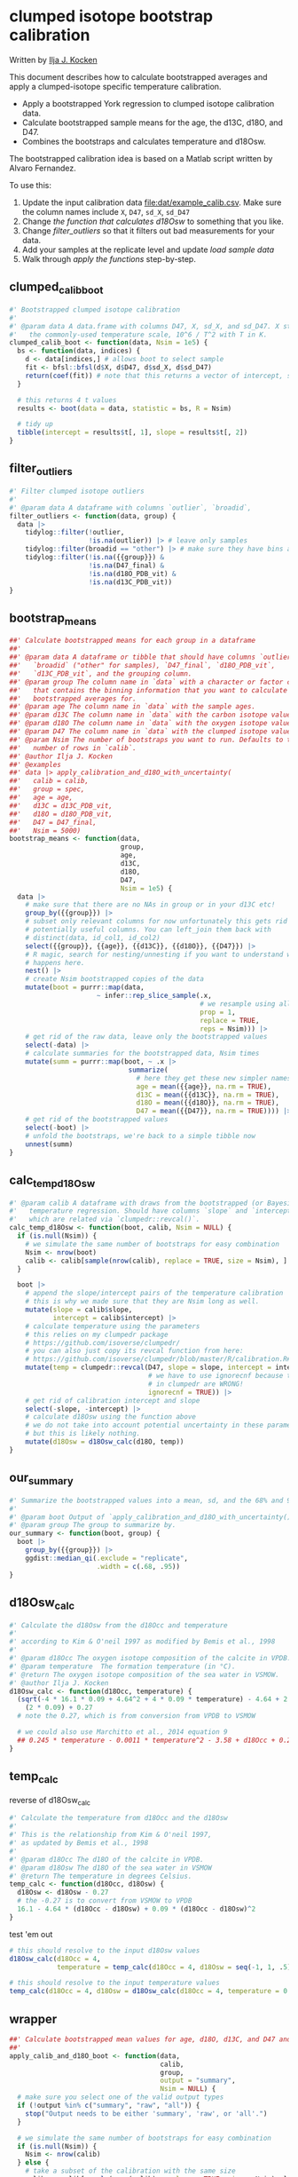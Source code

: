 #+property: header-args:R  :session *R:boot-calib* :exports both :results output :eval no-export :width 900
#+author: Ilja J. Kocken
* clumped isotope bootstrap calibration
Written by [[https://orcid.org/0000-0003-2196-8718][Ilja J. Kocken]]

This document describes how to calculate bootstrapped averages and apply a clumped-isotope specific temperature calibration.

- Apply a bootstrapped York regression to clumped isotope calibration data.
- Calculate bootstrapped sample means for the age, the d13C, d18O, and D47.
- Combines the bootstraps and calculates temperature and d18Osw.

The bootstrapped calibration idea is based on a Matlab script written by Alvaro Fernandez.

To use this:
1. Update the input calibration data [[file:dat/example_calib.csv]]. Make sure the
   column names include ~X~, ~D47~, ~sd_X~, ~sd_D47~
2. Change [[d18Osw_calc][the function that calculates d18Osw]] to something that you like.
3. Change [[filter_outliers]] so that it filters out bad measurements for your data.
4. Add your samples at the replicate level and update [[load sample data]]
5. Walk through [[apply the functions]] step-by-step.

** clumped_calib_boot
#+begin_src R
  #' Bootstrapped clumped isotope calibration
  #'
  #' @param data A data.frame with columns D47, X, sd_X, and sd_D47. X stands for
  #'   the commonly-used temperature scale, 10^6 / T^2 with T in K.
  clumped_calib_boot <- function(data, Nsim = 1e5) {
    bs <- function(data, indices) {
      d <- data[indices,] # allows boot to select sample
      fit <- bfsl::bfsl(d$X, d$D47, d$sd_X, d$sd_D47)
      return(coef(fit)) # note that this returns a vector of intercept, slope, intercept error, slope error
    }

    # this returns 4 t values
    results <- boot(data = data, statistic = bs, R = Nsim)

    # tidy up
    tibble(intercept = results$t[, 1], slope = results$t[, 2])
  }
#+end_src

#+RESULTS:

** filter_outliers
#+begin_src R
  #' Filter clumped isotope outliers
  #'
  #' @param data A dataframe with columns `outlier`, `broadid`,
  filter_outliers <- function(data, group) {
    data |>
      tidylog::filter(!outlier,
                      !is.na(outlier)) |> # leave only samples
      tidylog::filter(broadid == "other") |> # make sure they have bins and D47_final and d18O_PDB_vit values
      tidylog::filter(!is.na({{group}}) &
                      !is.na(D47_final) &
                      !is.na(d18O_PDB_vit) &
                      !is.na(d13C_PDB_vit))
  }
#+end_src

#+RESULTS:

** bootstrap_means
#+begin_src R
  ##' Calculate bootstrapped means for each group in a dataframe
  ##'
  ##' @param data A dataframe or tibble that should have columns `outlier`,
  ##'   `broadid` ("other" for samples), `D47_final`, `d18O_PDB_vit`,
  ##'   `d13C_PDB_vit`, and the grouping column.
  ##' @param group The column name in `data` with a character or factor column
  ##'   that contains the binning information that you want to calculate
  ##'   bootstrapped averages for.
  ##' @param age The column name in `data` with the sample ages.
  ##' @param d13C The column name in `data` with the carbon isotope values.
  ##' @param d18O The column name in `data` with the oxygen isotope values.
  ##' @param D47 The column name in `data` with the clumped isotope values.
  ##' @param Nsim The number of bootstraps you want to run. Defaults to the
  ##'   number of rows in `calib`.
  ##' @author Ilja J. Kocken
  ##' @examples
  ##' data |> apply_calibration_and_d18O_with_uncertainty(
  ##'   calib = calib,
  ##'   group = spec,
  ##'   age = age,
  ##'   d13C = d13C_PDB_vit,
  ##'   d18O = d18O_PDB_vit,
  ##'   D47 = D47_final,
  ##'   Nsim = 5000)
  bootstrap_means <- function(data,
                              group,
                              age,
                              d13C,
                              d18O,
                              D47,
                              Nsim = 1e5) {
    data |>
      # make sure that there are no NAs in group or in your d13C etc!
      group_by({{group}}) |>
      # subset only relevant columns for now unfortunately this gets rid of
      # potentially useful columns. You can left_join them back with
      # distinct(data, id_col1, id_col2)
      select({{group}}, {{age}}, {{d13C}}, {{d18O}}, {{D47}}) |>
      # R magic, search for nesting/unnesting if you want to understand what
      # happens here.
      nest() |>
      # create Nsim bootstrapped copies of the data
      mutate(boot = purrr::map(data,
                        ~ infer::rep_slice_sample(.x,
                                                  # we resample using all data
                                                  prop = 1,
                                                  replace = TRUE,
                                                  reps = Nsim))) |>
      # get rid of the raw data, leave only the bootstrapped values
      select(-data) |>
      # calculate summaries for the bootstrapped data, Nsim times
      mutate(summ = purrr::map(boot, ~ .x |>
                                summarize(
                                  # here they get these new simpler names
                                  age = mean({{age}}, na.rm = TRUE),
                                  d13C = mean({{d13C}}, na.rm = TRUE),
                                  d18O = mean({{d18O}}, na.rm = TRUE),
                                  D47 = mean({{D47}}, na.rm = TRUE)))) |>
      # get rid of the bootstrapped values
      select(-boot) |>
      # unfold the bootstraps, we're back to a simple tibble now
      unnest(summ)
  }
#+end_src

#+RESULTS:

** calc_temp_d18Osw
#+begin_src R
  #' @param calib A dataframe with draws from the bootstrapped (or Bayesian)
  #'   temperature regression. Should have columns `slope` and `intercept`,
  #'   which are related via `clumpedr::revcal()`.
  calc_temp_d18Osw <- function(boot, calib, Nsim = NULL) {
    if (is.null(Nsim)) {
      # we simulate the same number of bootstraps for easy combination
      Nsim <- nrow(boot)
      calib <- calib[sample(nrow(calib), replace = TRUE, size = Nsim), ]
    }

    boot |>
      # append the slope/intercept pairs of the temperature calibration
      # this is why we made sure that they are Nsim long as well.
      mutate(slope = calib$slope,
             intercept = calib$intercept) |>
      # calculate temperature using the parameters
      # this relies on my clumpedr package
      # https://github.com/isoverse/clumpedr/
      # you can also just copy its revcal function from here:
      # https://github.com/isoverse/clumpedr/blob/master/R/calibration.R#L72
      mutate(temp = clumpedr::revcal(D47, slope = slope, intercept = intercept,
                                     # we have to use ignorecnf because the confidence calculations
                                     # in clumpedr are WRONG!
                                     ignorecnf = TRUE)) |>
      # get rid of calibration intercept and slope
      select(-slope, -intercept) |>
      # calculate d18Osw using the function above
      # we do not take into account potential uncertainty in these parameters,
      # but this is likely nothing.
      mutate(d18Osw = d18Osw_calc(d18O, temp))
  }
#+end_src

#+RESULTS:

** our_summary
#+begin_src R
  #' Summarize the bootstrapped values into a mean, sd, and the 68% and 95% CIs
  #'
  #' @param boot Output of `apply_calibration_and_d18O_with_uncertainty()`
  #' @param group The group to summarize by.
  our_summary <- function(boot, group) {
    boot |>
      group_by({{group}}) |>
      ggdist::median_qi(.exclude = "replicate",
                        .width = c(.68, .95))
  }
#+end_src

#+RESULTS:

** d18Osw_calc
#+begin_src R
  #' Calculate the d18Osw from the d18Occ and temperature
  #'
  #' according to Kim & O'neil 1997 as modified by Bemis et al., 1998
  #'
  #' @param d18Occ The oxygen isotope composition of the calcite in VPDB.
  #' @param temperature  The formation temperature (in °C).
  #' @return The oxygen isotope composition of the sea water in VSMOW.
  #' @author Ilja J. Kocken
  d18Osw_calc <- function(d18Occ, temperature) {
    (sqrt(-4 * 16.1 * 0.09 + 4.64^2 + 4 * 0.09 * temperature) - 4.64 + 2 * 0.09 * d18Occ) /
      (2 * 0.09) + 0.27
    # note the 0.27, which is from conversion from VPDB to VSMOW

    # we could also use Marchitto et al., 2014 equation 9
    ## 0.245 * temperature - 0.0011 * temperature^2 - 3.58 + d18Occ + 0.27
  }
#+end_src

#+RESULTS:

** temp_calc
:PROPERTIES:
:CREATED:  [2022-08-08 Mon 22:04]
:END:
reverse of d18Osw_calc
#+begin_src R
  #' Calculate the temperature from d18Occ and the d18Osw
  #'
  #' This is the relationship from Kim & O'neil 1997,
  #' as updated by Bemis et al., 1998
  #'
  #' @param d18Occ The d18O of the calcite in VPDB.
  #' @param d18Osw The d18O of the sea water in VSMOW
  #' @return The temperature in degrees Celsius.
  temp_calc <- function(d18Occ, d18Osw) {
    d18Osw <- d18Osw - 0.27
    # the -0.27 is to convert from VSMOW to VPDB
    16.1 - 4.64 * (d18Occ - d18Osw) + 0.09 * (d18Occ - d18Osw)^2
  }
#+end_src

#+RESULTS:

test 'em out
 #+begin_src R
   # this should resolve to the input d18Osw values
   d18Osw_calc(d18Occ = 4,
               temperature = temp_calc(d18Occ = 4, d18Osw = seq(-1, 1, .5)))

   # this should resolve to the input temperature values
   temp_calc(d18Occ = 4, d18Osw = d18Osw_calc(d18Occ = 4, temperature = 0:5))
#+end_src

#+RESULTS:
: [1] -1.000000e+00 -5.000000e-01  1.387779e-15  5.000000e-01  1.000000e+00
: [1] 6.661338e-15 1.000000e+00 2.000000e+00 3.000000e+00 4.000000e+00
: [6] 5.000000e+00

** wrapper
#+begin_src R
  ##' Calculate bootstrapped mean values for age, d18O, d13C, and D47 and calculate temperature and d18Osw
  ##'
  apply_calib_and_d18O_boot <- function(data,
                                        calib,
                                        group,
                                        output = "summary",
                                        Nsim = NULL) {
    # make sure you select one of the valid output types
    if (!output %in% c("summary", "raw", "all")) {
      stop("Output needs to be either 'summary', 'raw', or 'all'.")
    }

    # we simulate the same number of bootstraps for easy combination
    if (is.null(Nsim)) {
      Nsim <- nrow(calib)
    } else {
      # take a subset of the calibration with the same size
      calib <- calib[sample(nrow(calib), replace = TRUE, size = Nsim), ]
    }

    sim <- data |>
      filter_outliers(group = {{group}}) |>
      bootstrap_means(group = {{group}},
                      age = age,
                      d13C = d13C_PDB_vit,
                      d18O = d18O_PDB_vit,
                      D47 = D47_final,
                      Nsim = Nsim) |>
      calc_temp_d18Osw(calib = calib, Nsim = Nsim)

    if (output == "raw") {
      return(sim)
    }

    # otherwise return the summary, there is no ALL yet
    sum <- sim |>
      our_summary(group = {{group}})

    ## # we're now missing some essential metadata, which we do summarize in this
    ## # older function we wrote
    ## data |>
    ##   summarize_bins() |>
    ##   select(bins:labs) |>
    ##   left_join(our_summary)
  }
#+end_src

#+RESULTS:

* apply the functions
** load libraries
#+begin_src R :results none
  library(tidyverse)
  library(boot)
  library(bfsl)
  library(ggdist)
  theme_set(theme_bw() + theme(text = element_text(size = 24)))
#+end_src

** load calibration data and calculate bootstrapped York regression
#+begin_src R :results output graphics file :file imgs/calib_plot.png
  # a very very limited subset some calibration data
  raw <- read_csv("dat/example_calib.csv",
                  col_names = c("X", "D47", "sd_X", "sd_D47"))

  # this is very much a toy example with only 100 bootstraps!
  calib <- clumped_calib_boot(raw, Nsim = 100) |>
    # for the real deal, increase Nsim to something like 1e5 and save the results
    # for future re-use
    write_csv(glue::glue("out/{lubridate::today()}_calib_clumped_boot.csv"))

  calib <- read_csv("out/2023-06-22_calib_clumped_boot.csv")

  raw |>
    ggplot(aes(x = X, y = D47)) +
    geom_point() +
    # for now just draw all the lines since we're only sampling a few
    # setting alpha lower allows you to overplot the draws
    # don't forget to subset to just a few 100 though, otherwise it will be slow
    geom_abline(aes(slope = slope, intercept = intercept),
                alpha = .6, data = calib)
#+end_src

#+RESULTS:

[[file:imgs/calib_plot.png]]

** COMMENT make fake data
#+begin_src R
    # or come up with an entirely artificial example
    dat <- tribble(
      ~ age, ~ bins, ~ d18O_PDB_vit, ~ d13C_PDB_vit, ~ D47_final, ~ outlier, ~ identifier_1, ~broadid,
      15.2, 1, 12, 13, 0.6, FALSE, "smp1", "other",
      15.4, 1, 8, 9, .61, FALSE, "smp1", "other",
      15.7, 1, 9, 15, .599, FALSE, "smp2", "other",
      33.2, 2, 12, 13, 0.62, FALSE, "smp3", "other",
      33.7, 2, 8, 9, .65, FALSE, "smp4", "other",
      33.6, 2, 8, 14, .67, FALSE, "smp5", "other",
      33.9, 2, 9, 15, .63, FALSE, "smp5", "other",
      ) |>
      write_csv("dat/fake_data.csv")
#+end_src

** load sample data
#+begin_src R :results output graphics file :file imgs/data_raw.png
  dat <- read_csv("dat/fake_data.csv")

  pl_raw <- dat |>
    ggplot(aes(x = age, y = D47_final, colour = factor(bins))) +
    geom_point()
  pl_raw
#+end_src

#+RESULTS:

[[file:imgs/data_raw.png]]

** calculate bootstrapped means and apply the temperature calibration
#+begin_src R :results output graphics file :file imgs/data_plot.png
  # calculate other "normal" summary stats if desired, like N
  oth <- dat |>
    group_by(bins) |>
    summarize(n = n())

  # calculate d18Osw and temp
  sum <- apply_calib_and_d18O_boot(data = dat,
                                   calib = calib,
                                   group = bins,
                                   Nsim = 100) |>
    left_join(oth)

  # make a plot
  sum |>
    ggplot(aes(x = age, y = temp)) +
    ggdist::geom_pointinterval(aes(ymin = temp.lower, ymax = temp.upper,
                                   linewidth = factor(.width))) +
    scale_linewidth_manual(values = c("0.68" = 9, "0.95" = 2), guide = "none") +
    geom_text(aes(label = paste("N =", n)), nudge_x = 1.5)
#+end_src

#+RESULTS:

[[file:imgs/data_plot.png]]
